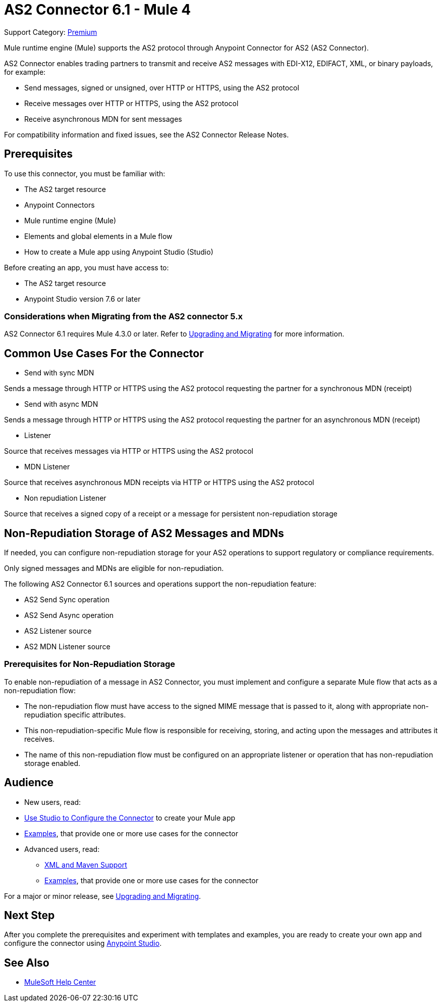 = AS2 Connector 6.1 - Mule 4

Support Category: https://www.mulesoft.com/legal/versioning-back-support-policy#anypoint-connectors[Premium]

Mule runtime engine (Mule) supports the AS2 protocol through Anypoint Connector for AS2 (AS2 Connector).

AS2 Connector enables trading partners to transmit and receive AS2 messages with EDI-X12, EDIFACT, XML, or binary payloads, for example:

* Send messages, signed or unsigned, over HTTP or HTTPS, using the AS2 protocol
* Receive messages over HTTP or HTTPS, using the AS2 protocol
* Receive asynchronous MDN for sent messages

For compatibility information and fixed issues, see the AS2 Connector Release Notes.

== Prerequisites

To use this connector, you must be familiar with:

* The AS2 target resource
* Anypoint Connectors
* Mule runtime engine (Mule)
* Elements and global elements in a Mule flow
* How to create a Mule app using Anypoint Studio (Studio)

Before creating an app, you must have access to:

* The AS2 target resource
* Anypoint Studio version 7.6 or later

=== Considerations when Migrating from the AS2 connector 5.x

AS2 Connector 6.1 requires Mule 4.3.0 or later. Refer to xref:as2-connector-upgrade-migrate.adoc[Upgrading and Migrating] for more information.

== Common Use Cases For the Connector

* Send with sync MDN

Sends a message through HTTP or HTTPS using the AS2 protocol requesting the partner for a synchronous MDN (receipt)

* Send with async MDN

Sends a message through HTTP or HTTPS using the AS2 protocol requesting the partner for an asynchronous MDN (receipt)

* Listener

Source that receives messages via HTTP or HTTPS using the AS2 protocol

* MDN Listener

Source that receives asynchronous MDN receipts via HTTP or HTTPS using the AS2 protocol

* Non repudiation Listener

Source that receives a signed copy of a receipt or a message for persistent non-repudiation storage

== Non-Repudiation Storage of AS2 Messages and MDNs

If needed, you can configure non-repudiation storage for your AS2 operations to support regulatory or compliance requirements.

Only signed messages and MDNs are eligible for non-repudiation.

The following AS2 Connector 6.1 sources and operations support the non-repudiation feature:

* AS2 Send Sync operation
* AS2 Send Async operation
* AS2 Listener source
* AS2 MDN Listener source

=== Prerequisites for Non-Repudiation Storage

To enable non-repudiation of a message in AS2 Connector, you must implement and configure a separate Mule flow that acts as a non-repudiation flow:

* The non-repudiation flow must have access to the signed MIME message that is passed to it, along with appropriate non-repudiation specific attributes.
* This non-repudiation-specific Mule flow is responsible for receiving, storing, and acting upon the messages and attributes it receives.
* The name of this non-repudiation flow must be configured on an appropriate listener or operation that has non-repudiation storage enabled.

== Audience

* New users, read:
* xref:as2-connector-studio.adoc[Use Studio to Configure the Connector] to create your Mule app
* xref:as2-connector-examples.adoc[Examples], that provide one or more use cases for the connector
* Advanced users, read:
** xref:as2-connector-xml-maven.adoc[XML and Maven Support]
** xref:as2-connector-examples.adoc[Examples], that provide one or more use cases for the connector

For a major or minor release, see xref:as2-connector-upgrade-migrate.adoc[Upgrading and Migrating].

== Next Step

After you complete the prerequisites and experiment with templates and examples,
you are ready to create your own app and configure the connector using xref:as2-connector-studio.adoc[Anypoint Studio].

== See Also

* https://help.mulesoft.com[MuleSoft Help Center]
